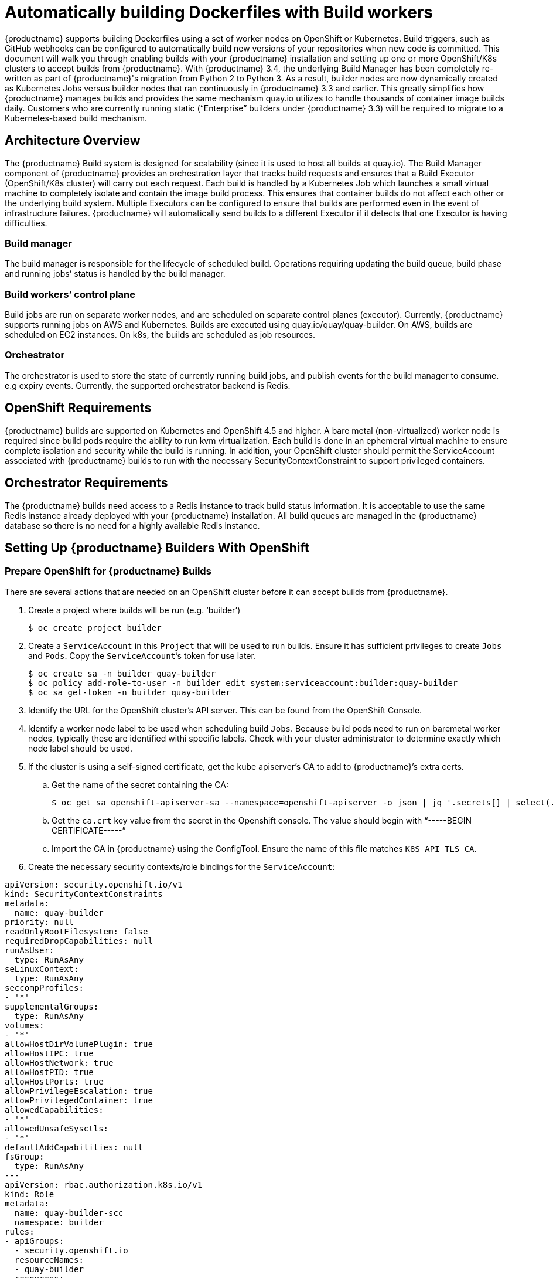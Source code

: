 [[build-support]]
= Automatically building Dockerfiles with Build workers

{productname} supports building Dockerfiles using a set of worker nodes on OpenShift or Kubernetes. Build triggers, such as GitHub webhooks can be configured to automatically build new versions of your repositories when new code is committed. This document will walk you through enabling builds with your {productname} installation and setting up one or more OpenShift/K8s clusters to accept builds from {productname}.
With {productname} 3.4, the underlying Build Manager has been completely re-written as part of {productname}'s migration from Python 2 to Python 3.  As a result, builder nodes are now dynamically created as Kubernetes Jobs versus builder nodes that ran continuously in {productname} 3.3 and earlier.  This greatly simplifies how {productname} manages builds and provides the same mechanism quay.io utilizes to handle thousands of container image builds daily.  Customers who are currently running static (“Enterprise” builders under {productname} 3.3) will be required to migrate to a Kubernetes-based build mechanism. 

[[architecture-overview]]
== Architecture Overview
The {productname} Build system is designed for scalability (since it is used to host all builds at quay.io).  The Build Manager component of {productname} provides an orchestration layer that tracks build requests and ensures that a Build Executor (OpenShift/K8s cluster) will carry out each request.  Each build is handled by a Kubernetes Job which launches a small virtual machine to completely isolate and contain the image build process.  This ensures that container builds do not affect each other or the underlying build system.  Multiple Executors can be configured to ensure that builds are performed even in the event of infrastructure failures.  {productname} will automatically send builds to a different Executor if it detects that one Executor is having difficulties.

ifdef::downstream[]
[NOTE]
====
The upstream version of Red Hat Quay provides instructions on how to configure an AWS/EC2 based Executor.  This configuration is not supported for Red Hat Quay customers.
====
endif::downstream[]

=== Build manager
The build manager is responsible for the lifecycle of scheduled build. Operations requiring updating the build queue, build phase and running jobs’ status is handled by the build manager.

=== Build workers’ control plane
Build jobs are run on separate worker nodes, and are scheduled on separate control planes (executor). Currently, {productname} supports running jobs on AWS and Kubernetes. Builds are executed using quay.io/quay/quay-builder. On AWS, builds are scheduled on EC2 instances. On k8s, the builds are scheduled as job resources.

=== Orchestrator
The orchestrator is used to store the state of currently running build jobs, and publish events for the build manager to consume. e.g expiry events. Currently, the supported orchestrator backend is Redis.


[[openshift-requirements]]
== OpenShift Requirements
{productname} builds are supported on Kubernetes and OpenShift 4.5 and higher.  A bare metal (non-virtualized) worker node is required since build pods require the ability to run kvm virtualization.  Each build is done in an ephemeral virtual machine to ensure complete isolation and security while the build is running.  In addition, your OpenShift cluster should permit the ServiceAccount associated with {productname} builds to run with the necessary SecurityContextConstraint to support privileged containers.


[[orchestrator-requirements]]
== Orchestrator Requirements
The {productname} builds need access to a Redis instance to track build status information.  It is acceptable to use the same Redis instance already deployed with your {productname} installation.  All build queues are managed in the {productname} database so there is no need for a highly available Redis instance.



[[setting-up-builders]]
== Setting Up {productname} Builders With OpenShift

=== Prepare OpenShift for {productname} Builds
There are several actions that are needed on an OpenShift cluster before it can accept builds from {productname}.

. Create a project where builds will be run (e.g. ‘builder’)
+
```
$ oc create project builder
```
+
. Create a `ServiceAccount` in this `Project` that will be used to run builds.  Ensure it has sufficient privileges to create `Jobs` and `Pods`.  Copy the `ServiceAccount`’s token for use later.
+
```
$ oc create sa -n builder quay-builder
$ oc policy add-role-to-user -n builder edit system:serviceaccount:builder:quay-builder
$ oc sa get-token -n builder quay-builder
```
+
. Identify the URL for the OpenShift cluster’s API server.  This can be found from the OpenShift Console.
. Identify a worker node label to be used when scheduling build `Jobs`.  Because build pods need to run on baremetal worker nodes, typically these are identified withi specific labels.  Check with your cluster administrator to determine exactly which node label should be used.
. If the cluster is using a self-signed certificate, get the kube apiserver’s CA to add to {productname}’s extra certs.
.. Get the name of the secret containing the CA:
+
```
$ oc get sa openshift-apiserver-sa --namespace=openshift-apiserver -o json | jq '.secrets[] | select(.name | contains("openshift-apiserver-sa-token"))'.name
```
+
.. Get the `ca.crt` key value from the secret in the Openshift console. The value should begin with “-----BEGIN CERTIFICATE-----”
.. Import the CA in {productname} using the ConfigTool. Ensure the name of this file matches `K8S_API_TLS_CA`.
. Create the necessary security contexts/role bindings for the `ServiceAccount`:
[source,yaml]
----
apiVersion: security.openshift.io/v1
kind: SecurityContextConstraints
metadata:
  name: quay-builder
priority: null
readOnlyRootFilesystem: false
requiredDropCapabilities: null
runAsUser:
  type: RunAsAny
seLinuxContext:
  type: RunAsAny
seccompProfiles:
- '*'
supplementalGroups:
  type: RunAsAny
volumes:
- '*'
allowHostDirVolumePlugin: true
allowHostIPC: true
allowHostNetwork: true
allowHostPID: true
allowHostPorts: true
allowPrivilegeEscalation: true
allowPrivilegedContainer: true
allowedCapabilities:
- '*'
allowedUnsafeSysctls:
- '*'
defaultAddCapabilities: null
fsGroup:
  type: RunAsAny
---
apiVersion: rbac.authorization.k8s.io/v1
kind: Role
metadata:
  name: quay-builder-scc
  namespace: builder
rules:
- apiGroups:
  - security.openshift.io
  resourceNames:
  - quay-builder
  resources:
  - securitycontextconstraints
  verbs:
  - use
---
apiVersion: rbac.authorization.k8s.io/v1
kind: RoleBinding
metadata:
  name: quay-builder-scc
  namespace: builder
subjects:
- kind: ServiceAccount
  name: quay-builder
roleRef:
  apiGroup: rbac.authorization.k8s.io
  kind: Role
  name: quay-builder-scc
----

=== Enable Builders and add Build Configuration to {productname}’s Configuration Bundle

. Ensure that you’ve got Builds enabled in your {productname} configuration.
[source,yaml]
----
FEATURE_BUILD_SUPPORT: True
----
. Add the following to your {productname} configuration bundle, replacing each value with a value specific to your installation.

[NOTE]
====
Currently only the Build feature itself can be enabled via the {productname} Config Tool.  The actual configuration of the Build Manager and Executors must be done manually in the config.yaml file.
====
[source,yaml]
----
BUILD_MANAGER:
- ephemeral
- ALLOWED_WORKER_COUNT: 1
  ORCHESTRATOR_PREFIX: buildman/production/
  ORCHESTRATOR:
    REDIS_HOST: quay-redis-host
    REDIS_PASSWORD: quay-redis-password
    REDIS_SSL: true
    REDIS_SKIP_KEYSPACE_EVENT_SETUP: false
  EXECUTORS:
  - EXECUTOR: kubernetes
    BUILDER_NAMESPACE: builder
    K8S_API_SERVER: api.openshift.somehost.org:6443
    K8S_API_TLS_CA: /conf/stack/extra_ca_cert_build_cluster.crt
    VOLUME_SIZE: 8G
    KUBERNETES_DISTRIBUTION: openshift
    CONTAINER_MEMORY_LIMITS: 5120Mi
    CONTAINER_CPU_LIMITS: 1000m
    CONTAINER_MEMORY_REQUEST: 3968Mi
    CONTAINER_CPU_REQUEST: 500m
    NODE_SELECTOR_LABEL_KEY: beta.kubernetes.io/instance-type
    NODE_SELECTOR_LABEL_VALUE: n1-standard-4
    CONTAINER_RUNTIME: podman
    SERVICE_ACCOUNT_NAME: *****
    SERVICE_ACCOUNT_TOKEN: *****
    QUAY_USERNAME: quay-username
    QUAY_PASSWORD: quay-password
    WORKER_IMAGE: <registry>/quay-quay-builder
    WORKER_TAG: some_tag 
    BUILDER_VM_CONTAINER_IMAGE: <registry>/quay-quay-builder-qemu-rhcos:v3.4.0
    SETUP_TIME: 180
    MINIMUM_RETRY_THRESHOLD: 0
    SSH_AUTHORIZED_KEYS:
    - ssh-rsa 12345 someuser@email.com
    - ssh-rsa 67890 someuser2@email.com
----

Each configuration field is explained below.

ALLOWED_WORKER_COUNT:: Defines how many Build Workers are instantiated per {productname} Pod.  Typically this is ‘1’.
ORCHESTRATOR_PREFIX:: Defines a unique prefix to be added to all Redis keys (useful to isolate Orchestrator values from other Redis keys).
REDIS_HOST:: Hostname for your Redis service.
REDIS_PASSWORD:: Password to authenticate into your Redis service.
REDIS_SSL:: Defines whether or not your Redis connection uses SSL.
REDIS_SKIP_KEYSPACE_EVENT_SETUP:: By default, {productname} does not set up the keyspace events required for key events at runtime. To do so, set REDIS_SKIP_KEYSPACE_EVENT_SETUP to false.
EXECUTOR:: Starts a definition of an Executor of this type.  Valid values are ‘kubernetes’ and ‘ec2’
BUILDER_NAMESPACE:: Kubernetes namespace where {productname} builds will take place
K8S_API_SERVER:: Hostname for API Server of OpenShift cluster where builds will take place
K8S_API_TLS_CA:: The filepath in the Quay container of the build cluster's CA certificate for the Quay app to trust when making API calls.
KUBERNETES_DISTRIBUTION:: Indicates which type of Kubernetes is being used.  Valid values are ‘openshift’ and ‘k8s’.
CONTAINER_*:: Define the resource requests and limits for each build pod.
NODE_SELECTOR_*:: Defines the node selector label name/value pair where build Pods should be scheduled.
CONTAINER_RUNTIME:: Specifies whether the builder should run `docker` or `podman`.  Customers using Red Hat’s `quay-builder` image should set this to `podman`.
SERVICE_ACCOUNT_NAME/SERVICE_ACCOUNT_TOKEN:: Defines the Service Account name/token that will be used by build Pods.
QUAY_USERNAME/QUAY_PASSWORD:: Defines the registry credentials needed to pull the {productname} build worker image.
ifdef::upstream[]
This is useful if pulling a non-public quay-builder image from quay.io</upstream>
endif::upstream[]
ifdef::downstream[]
Customers should provide a Red Hat Service Account credential as defined at create a Service Account token against registry.redhat.io https://access.redhat.com/RegistryAuthentication
endif::downstream[]
WORKER_IMAGE:: Image reference for the {productname} builder image. 
ifdef::upstream[]
quay.io/quay/quay-builder
endif::upstream[]
ifdef::downstream[]
registry.redhat.io/quay/quay-builder
endif::downstream[]
WORKER_TAG:: Tag for the builder image desired.
ifdef::upstream[]
Typically this is latest.
endif::upstream[]
ifdef::downstream[]
The latest version is v3.4.0.
endif::downstream[]
BUILDER_VM_CONTAINER_IMAGE:: The full reference to the container image holding the internal VM needed to run each {productname} build
ifdef::upstream[]
(`quay.io/quay/quay-builder-qemu-fedoracoreos:latest`).
endif::upstream[]
ifdef::downstream[]
(`registry.redhat.io/quay/quay-builder-qemu-rhcos:v3.4.0`).
endif::downstream[]
SETUP_TIME:: Specifies the number of seconds at which a build times out if it has not yet registered itself with the Build Manager (default is 500 seconds).  Builds that time out are attempted to be restarted three times.  If the build does not register itself after three attempts it is considered failed.
MINIMUM_RETRY_THRESHOLD:: This setting is used with multiple Executors; it indicates how many retries are attempted to start a build before a different Executor is chosen.  Setting to 0 means there are no restrictions on how many tries the build job needs to have.  This value should be kept intentionally small (three or less) to ensure failovers happen quickly in the event of infrastructure failures.
E.g Kubernetes is set as the first executor and EC2 as the second executor. If we want the last attempt to run a job to always be executed on EC2 and not Kubernetes, we would set the Kubernetes executor’s `MINIMUM_RETRY_THRESHOLD` to 1 and EC2’s `MINIMUM_RETRY_THRESHOLD` to 0 (defaults to 0 if not set).
In this case, kubernetes’ `MINIMUM_RETRY_THRESHOLD` > retries_remaining(1) would evaluate to False, thus falling back to the second executor configured
SSH_AUTHORIZED_KEYS:: List of ssh keys to bootstrap in the ignition config. This allows other keys to be used to ssh into the EC2 instance or QEMU VM

ifdef::upstream[]
== Setting Up {productname} Builders with AWS
In addition to OpenShift, {productname} can also be configured to use AWS EC2 instances as build worker nodes.  This is useful for situations where you may want to have EC2 based builds available as a backup solution in the event your OpenShift build workers are overloaded or unavailable.

The setup steps are identical to OpenShift based builds with the following changes in your {productname} configuration bundle.

[source,yaml]
----
  EXECUTORS:
    - EXECUTOR: ec2
      QUAY_USERNAME: quayusertopullworker
      QUAY_PASSWORD: quaypass
      WORKER_IMAGE: quay.io/quay/quay-builder
      WORKER_TAG: latest
      EC2_REGION: us-east-1
      COREOS_AMI: ami-02545325b519192df # Fedora CoreOS
      AWS_ACCESS_KEY: *****
      AWS_SECRET_KEY: *****
      EC2_INSTANCE_TYPE: t2.large
      EC2_VPC_SUBNET_ID: subnet-somesubnet
      EC2_SECURITY_GROUP_IDS:
      - sg-somesg
      EC2_KEY_NAME: Some key
      BLOCK_DEVICE_SIZE: 58
      SSH_AUTHORIZED_KEYS:
      - ssh-rsa 12345 someuser@email.com
      - ssh-rsa 67890 someuser2@email.com
----

COREOS_AMI:: Specifies an AMI name where builds will be run.  Unlike the OpenShift based builds, these container builds are done directly within an ephemeral EC2 instance.  This AMI must utilize ignition and contain a docker.  The AMI shown in this example is used by quay.io for its build system.

[NOTE]
====
AWS builds are not supported by Red Hat and are currently provided as an upstream feature only.
====

endif::upstream[]

== OpenShift Routes Limitation

[NOTE]
====
This section only applies if you are using the Quay Operator on OpenShift with managed `route` component.
====

Due to a limitation of OpenShift `Routes` to only be able to serve traffic to a single port, additional steps are required to set up builds. Ensure your `kubectl`/`oc` CLI tool is configured to work with the cluster which the Quay Operator is installed and your `QuayRegistry` exists (not necessarily the same as the bare-metal cluster where your builders run).

* Ensure that HTTP/2 ingress is enabled on the OpenShift cluster by following link:https://docs.openshift.com/container-platform/4.5/networking/ingress-operator.html#nw-http2-haproxy_configuring-ingress[these steps].

* The Quay Operator will create a `Route` which directs gRPC traffic to the build manager server running inside the existing Quay pod(s). If you want to use a custom hostname (such as a subdomain like `builder.registry.example.com`), ensure that you create a CNAME record with your DNS provider which points to the `status.ingress[0].host` of the created `Route`:
----
$ kubectl get -n <namespace> route <quayregistry-name>-quay-builder -o jsonpath={.status.ingress[0].host}
----

* Using the OpenShift UI or CLI, update the `Secret` referenced by `spec.configBundleSecret` of the `QuayRegistry` with the build cluster CA certificate (name the key `extra_ca_cert_build_cluster.cert`), and update the `config.yaml` entry with the correct values referenced in the builder config above (depending on your build executor) along with following fields:
[source,yaml]
----
  BUILDMAN_HOSTNAME: <build-manager-hostname>
----

Each configuration field is explained below:

BUILDMAN_HOSTNAME:: The externally accessible server hostname which the build jobs use to communicate back to the build manager. Default is the same as `SERVER_HOSTNAME`. For OpenShift `Route`, it is either `status.ingress[0].host` or the CNAME entry if using a custom hostname. `BUILDMAN_HOSTNAME` **needs** to include the port number, e.g `somehost:443` for Openshift Route, as the gRPC client used to communicate with the build manager does not infer any port if omitted.

== Troubleshooting Builds
The builder instances started by the build manager are ephemeral. This means that they will either get shut down by {productname}} on timeouts/failure or garbaged collected by the control plane (EC2/K8s). This means that in order to get the builder logs, one needs to do so **while** the builds are running.

=== DEBUG config flag
A DEBUG flag can be set in order to prevent the builder instances from getting cleaned up after completion/failure. To do so, in the desired executor configuration, set DEBUG to true. For example:

[source,yaml]
----
  EXECUTORS:
    - EXECUTOR: ec2
      DEBUG: true
      ...
    - EXECUTOR: kubernetes
      DEBUG: true
      ...
----

When set to true, DEBUG will prevent the build nodes from shutting down after the quay-builder service is done or fails, and will prevent the build manager from cleaning up the instances (terminating EC2 instances or deleting k8s jobs).
This will allow debugging builder node issues, and **should not** be set in a production environment. The lifetime service will still exist. i.e The instance will still shutdown after approximately 2 hours (EC2 instances will terminate, k8s jobs will complete)
Setting DEBUG will also affect ALLOWED_WORKER_COUNT, as the unterminated instances/jobs will still count towards the total number of running workers. This means the existing builder workers will need to manually be deleted if ALLOWED_WORKER_COUNT is reached to be able to schedule new builds.

Use the followings steps:

ifdef::upstream[]
=== EC2
. Start a build in {productname}
. In the EC2 console, identify the instance started for the build. Build instances are named “Quay Ephemeral Builder” with Tag {“BuildUUID”: <uuid>}
. Using the SSH key set by EC2_KEY_NAME, login to the builder instance with:
+
```
$ ssh -i /path/to/ssh/key/in/ec2/or/config/id_rsa core@<instance-ip>
```
+
. Get the quay-builder service logs:
+
```
$ systemctl status quay-builder
$ journalctl -f -u quay-builder
```


=== OpenShift/K8S
endif::upstream[]

. The guest VM forwards its SSH port (22) to its host’s (the pod) port 2222. Port forward the builder pod’s port 2222 to a port on localhost. e.g
+
```
$ kubectl port-forward <builder pod> 9999:2222
```
+
. SSH into the VM running inside the container using a key set from SSH_AUTHORIZED_KEYS:
+
```
$ ssh -i /path/to/ssh/key/set/in/ssh_authorized_keys -p 9999 core@localhost
```
+
. Get the quay-builder service logs:
+
```
$ systemctl status quay-builder
$ journalctl -f -u quay-builder
```
+
* Step 2-3 can also be done in a single SSH command:
+
```
$ ssh -i /path/to/ssh/key/set/in/ssh_authorized_keys -p 9999 core@localhost ‘systemctl status quay-builder’
$ ssh -i /path/to/ssh/key/set/in/ssh_authorized_keys -p 9999 core@localhost ‘journalctl -f -u quay-builder’
```


[[set-up-github-build]]
== Setting up GitHub builds (optional)
If your organization plans to have builds be conducted via pushes to GitHub
(or GitHub Enterprise), continue with _Creating an OAuth application in GitHub_.
